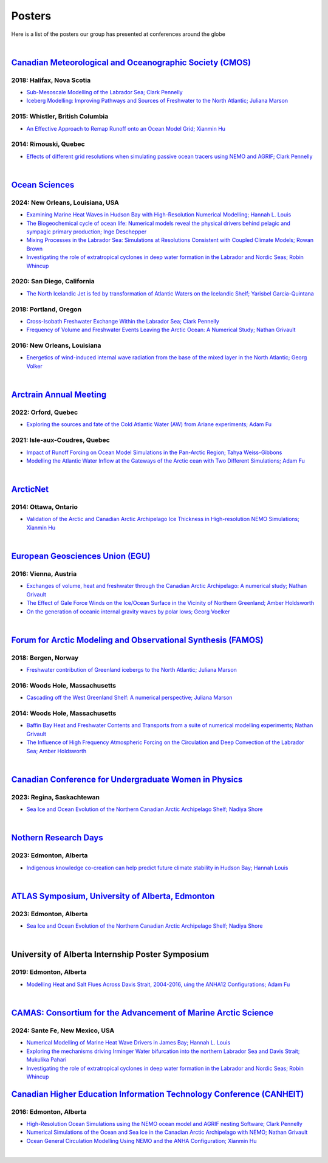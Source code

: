 Posters
=======

Here is a list of the posters our group has presented at conferences around the globe

|

`Canadian Meteorological and Oceanographic Society (CMOS) <https://www.cmos.ca/>`_
---------------------------------------------------

2018: Halifax, Nova Scotia
^^^^^^^^^^^^^^^^^^^^^^^^^^

* `Sub-Mesoscale Modelling of the Labrador Sea; Clark Pennelly <../../_static/_UofA/CMOS_2018_Pennelly_LAB60.pdf>`_

* `Iceberg Modelling: Improving Pathways and Sources of Freshwater to the North Atlantic; Juliana Marson <../../_static/_UofA/CMOS2018_poster_Marson.pdf>`_

2015: Whistler, British Columbia
^^^^^^^^^^^^^^^^^^^^^^^^^^^^^^^^

* `An Effective Approach to Remap Runoff onto an Ocean Model Grid; Xianmin Hu <../../_static/_UofA/CMOS_P_2015_HU.pdf>`_

2014: Rimouski, Quebec
^^^^^^^^^^^^^^^^^^^^^^

* `Effects of different grid resolutions when simulating passive ocean tracers using NEMO and AGRIF; Clark Pennelly <../../_static/_UofA/CMOS_P_2014_PennellyClark.pdf>`_

|



`Ocean Sciences <https://www.aslo.org/>`_
--------------------------------------------

2024: New Orleans, Louisiana, USA
^^^^^^^^^^^^^^^^^^^^^^^^^^^^^^^^

* `Examining Marine Heat Waves in Hudson Bay with High-Resolution Numerical Modelling; Hannah L. Louis <../../_static/_UofA/HannahLouis_CAMAS_OS_2023_poster.pdf>`_

* `The Biogeochemical cycle of ocean life: Numerical models reveal the physical drivers behind pelagic and sympagic primary production; Inge Deschepper <../../_static/_UofA/OSC_2024-IDeschepper.pdf>`_

* `Mixing Processes in the Labrador Sea: Simulations at Resolutions Consistent with Coupled Climate Models; Rowan Brown  <../../_static/_UofA/RowanBrown_OSM2024_poster_A0.pdf>`_

* `Investigating the role of extratropical cyclones in deep water formation in the Labrador and Nordic Seas; Robin Whincup <../../_static/_UofA/ResearchPosterCAMAS&OSM2024-RobinWhincup.pdf>`_


2020: San Diego, California
^^^^^^^^^^^^^^^^^^^^^^^^^^^

* `The North Icelandic Jet is fed by transformation of Atlantic Waters on the Icelandic Shelf; Yarisbel Garcia-Quintana <../../_static/_UofA/OceanSciences_2020_YarisbelGarciaQuintana.pdf>`_


2018: Portland, Oregon
^^^^^^^^^^^^^^^^^^^^^^
 
* `Cross-Isobath Freshwater Exchange Within the Labrador Sea; Clark Pennelly <../../_static/_UofA/OceanSci_2018_Pennelly.pdf>`_

* `Frequency of Volume and Freshwater Events Leaving the Arctic Ocean: A Numerical Study; Nathan Grivault <../../_static/_UofA/Grivault_OceanSciences2018.pdf>`_

2016: New Orleans, Louisiana
^^^^^^^^^^^^^^^^^^^^^^^^^^^^

* `Energetics of wind-induced internal wave radiation from the base of the mixed layer in the North Atlantic; Georg Volker <../../_static/_UofA/Sebastian_20160208_osm2016.pdf>`_

|

`Arctrain Annual Meeting <https://arctrain.de/>`_
-------------------------------------------------

2022: Orford, Quebec
^^^^^^^^^^^^^^^^^^^^

* `Exploring the sources and fate of the Cold Atlantic Water (AW) from Ariane experiments; Adam Fu <../../_static/_UofA/Adam_Arctrain_2022_Orford.pdf>`_ 


2021: Isle-aux-Coudres, Quebec
^^^^^^^^^^^^^^^^^^^^^^^^^^^^^^

* `Impact of Runoff Forcing on Ocean Model Simulations in the Pan-Arctic Region; Tahya Weiss-Gibbons <../../_static/_UofA/AAM2021_Poster_Tahya_Weiss-Gibbons.pdf>`_

* `Modelling the Atlantic Water Inflow at the Gateways of the Arctic cean with Two Different Simulations; Adam Fu <../../_static/_UofA/Adam_Arctrain_2021_IaC.pdf>`_ 
|

`ArcticNet <https://arcticnet.ulaval.ca/>`_
-------------------------------------------

2014: Ottawa, Ontario
^^^^^^^^^^^^^^^^^^^^^

* `Validation of the Arctic and Canadian Arctic Archipelago Ice Thickness in High-resolution NEMO Simulations; Xianmin Hu <../../_static/_UofA/ArcticNet_T_2014_HU.pdf>`_

|

`European Geosciences Union (EGU) <https://www.egu.eu/>`_
---------------------------------

2016: Vienna, Austria
^^^^^^^^^^^^^^^^^^^^^

* `Exchanges of volume, heat and freshwater through the Canadian Arctic Archipelago: A numerical study; Nathan Grivault <../../_static/_UofA/EGU_P_2016_Grivault.pdf>`_

* `The Effect of Gale Force Winds on the Ice/Ocean Surface in the Vicinity of Northern Greenland; Amber Holdsworth <../../_static/_UofA/Holdsworth_ArcticTransports_EGU_2016.pdf>`_ 

* `On the generation of oceanic internal gravity waves by polar lows; Georg Voelker <../../_static/_UofA/Sebastian_20160407_egu2016.pdf>`_

|

`Forum for Arctic Modeling and Observational Synthesis (FAMOS) <https://web.whoi.edu/famos/>`_
---------------------------------------------------------------

2018: Bergen, Norway
^^^^^^^^^^^^^^^^^^^^

* `Freshwater contribution of Greenland icebergs to the North Atlantic; Juliana Marson <../../_static/_UofA/FAMOS2018_poster_Marson.pdf>`_

2016: Woods Hole, Massachusetts
^^^^^^^^^^^^^^^^^^^^^^^^^^^^^^^

* `Cascading off the West Greenland Shelf: A numerical perspective; Juliana Marson <../../_static/_UofA/FAMOS_Juliana_Marson_C50.pdf>`_

2014: Woods Hole, Massachusetts
^^^^^^^^^^^^^^^^^^^^^^^^^^^^^^^

* `Baffin Bay Heat and Freshwater Contents and Transports from a suite of numerical modelling experiments; Nathan Grivault <../../_static/_UofA/FAMOS_P_2014_Grivault.pdf>`_

* `The Influence of High Frequency Atmospheric Forcing on the Circulation and Deep Convection of the Labrador Sea; Amber Holdsworth <../../_static/_UofA/Holdsworth_FAMOSPOSTER_AMH_2014.pdf>`_ 

|

`Canadian Conference for Undergraduate Women in Physics <https://ccuwip.cap.ca/>`_
---------------------------------------------------------------

2023: Regina, Saskachtewan
^^^^^^^^^^^^^^^^^^^^

* `Sea Ice and Ocean Evolution of the Northern Canadian Arctic Archipelago Shelf; Nadiya Shore <../../_static/_UofA/CCUWIP_2023_Regina_Nadiya_poster.pdf>`_


|

`Nothern Research Days <https://uanorthernstudents.weebly.com/>`_
---------------------------------------------------------------

2023: Edmonton, Alberta
^^^^^^^^^^^^^^^^^^^^

* `Indigenous knowledge co-creation can help predict future climate stability in Hudson Bay; Hannah Louis <../../_static/_UofA/NRD_2023_Edmonton_Hannah_Poster.pdf>`_


|

`ATLAS Symposium, University of Alberta, Edmonton <https://www.atlasualberta.com/>`_
---------------------------------------------------

2023: Edmonton, Alberta
^^^^^^^^^^^^^^^^^^^^^^^

* `Sea Ice and Ocean Evolution of the Northern Canadian Arctic Archipelago Shelf; Nadiya Shore <../../_static/_UofA/ATLAS_2023_Edmonton_Nadiya_Poster.pdf>`_

|

University of Alberta Internship Poster Symposium
--------------------------------------------------

2019: Edmonton, Alberta
^^^^^^^^^^^^^^^^^^^^^^^

* `Modelling Heat and Salt Flues Across Davis Strait, 2004-2016, uing the ANHA12 Configurations; Adam Fu <../../_static/_UofA/Adam_UofA_IntershipPosterSymp_2019.pdf>`_ 

|

`CAMAS: Consortium for the Advancement of Marine Arctic Science <https://web.cvent.com/event/c2f1da11-1eda-45cf-8cd5-9d09e7a73b95/summary?i=3BByGzjjP0un6loKp3B2AA&locale=en-US>`_
---------------------------------------------------------------

2024: Sante Fe, New Mexico, USA
^^^^^^^^^^^^^^^^^^^^^^^^^^^^^^^^

* `Numerical Modelling of Marine Heat Wave Drivers in James Bay; Hannah L. Louis <../../_static/_UofA/HannahLouis_CAMAS_OS_2023_poster.pdf>`_

* `Exploring the mechanisms driving Irminger Water bifurcation into the northern Labrador Sea and Davis Strait; Mukulika Pahari <../../_static/_UofA/MukulikaCAMAS_Poster2024.pdf>`_

* `Investigating the role of extratropical cyclones in deep water formation in the Labrador and Nordic Seas; Robin Whincup <../../_static/_UofA/ResearchPosterCAMAS&OSM2024-RobinWhincup.pdf>`_


`Canadian Higher Education Information Technology Conference (CANHEIT) <https://www.cuccio.net/en/events/canheit.html>`_
------------------------------------------------------------

2016: Edmonton, Alberta
^^^^^^^^^^^^^^^^^^^^^^^

* `High-Resolution Ocean Simulations using the NEMO ocean model and AGRIF nesting Software; Clark Pennelly <../../_static/_UofA/CANHEIT_2016_Pennelly.pdf>`_

* `Numerical Simulations of the Ocean and Sea Ice in the Canadian Arctic Archipelago with NEMO; Nathan Grivault <../../_static/_UofA/CANHEIT_P_2016_Grivault.pdf>`_ 

* `Ocean General Circulation Modelling Using NEMO and the ANHA Configuration; Xianmin Hu <../../_static/_UofA/CANHEIT_P_2016_HU.pdf>`_


|
